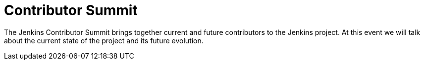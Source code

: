 
= Contributor Summit
:page-eventLocation: Austin, USA
:page-eventStartDate: 2022-06-09T09:00:00
:page-eventLink: https://events.linuxfoundation.org/cdcon/features/add-on-programming/


The Jenkins Contributor Summit brings together current and future contributors to the Jenkins project.
At this event we will talk about the current state of the project and its future evolution.
